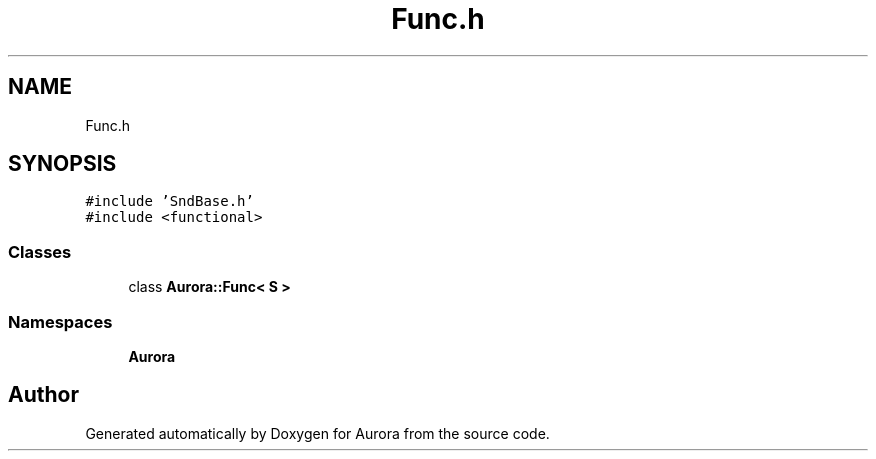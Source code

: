 .TH "Func.h" 3 "Mon Dec 6 2021" "Version 0.1" "Aurora" \" -*- nroff -*-
.ad l
.nh
.SH NAME
Func.h
.SH SYNOPSIS
.br
.PP
\fC#include 'SndBase\&.h'\fP
.br
\fC#include <functional>\fP
.br

.SS "Classes"

.in +1c
.ti -1c
.RI "class \fBAurora::Func< S >\fP"
.br
.in -1c
.SS "Namespaces"

.in +1c
.ti -1c
.RI " \fBAurora\fP"
.br
.in -1c
.SH "Author"
.PP 
Generated automatically by Doxygen for Aurora from the source code\&.
